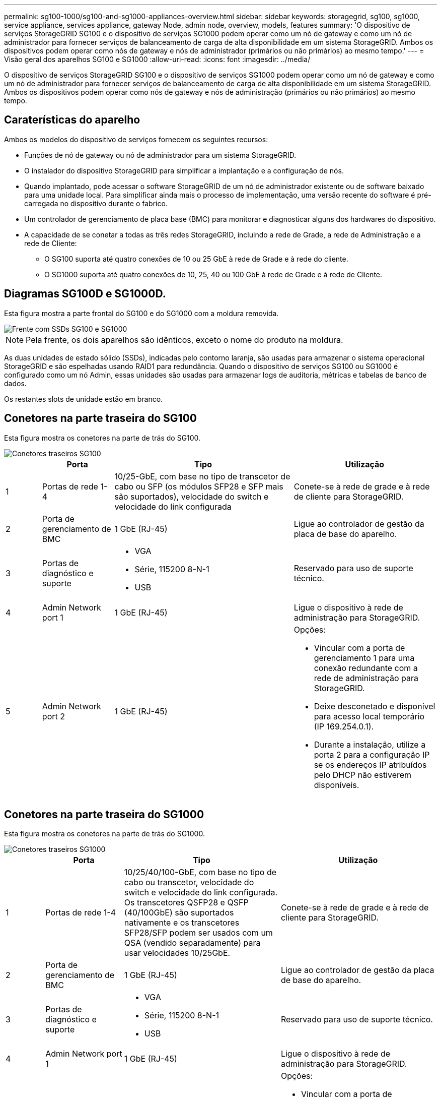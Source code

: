 ---
permalink: sg100-1000/sg100-and-sg1000-appliances-overview.html 
sidebar: sidebar 
keywords: storagegrid, sg100, sg1000, service appliance, services appliance, gateway Node, admin node, overview, models, features 
summary: 'O dispositivo de serviços StorageGRID SG100 e o dispositivo de serviços SG1000 podem operar como um nó de gateway e como um nó de administrador para fornecer serviços de balanceamento de carga de alta disponibilidade em um sistema StorageGRID. Ambos os dispositivos podem operar como nós de gateway e nós de administrador (primários ou não primários) ao mesmo tempo.' 
---
= Visão geral dos aparelhos SG100 e SG1000
:allow-uri-read: 
:icons: font
:imagesdir: ../media/


[role="lead"]
O dispositivo de serviços StorageGRID SG100 e o dispositivo de serviços SG1000 podem operar como um nó de gateway e como um nó de administrador para fornecer serviços de balanceamento de carga de alta disponibilidade em um sistema StorageGRID. Ambos os dispositivos podem operar como nós de gateway e nós de administração (primários ou não primários) ao mesmo tempo.



== Caraterísticas do aparelho

Ambos os modelos do dispositivo de serviços fornecem os seguintes recursos:

* Funções de nó de gateway ou nó de administrador para um sistema StorageGRID.
* O instalador do dispositivo StorageGRID para simplificar a implantação e a configuração de nós.
* Quando implantado, pode acessar o software StorageGRID de um nó de administrador existente ou de software baixado para uma unidade local. Para simplificar ainda mais o processo de implementação, uma versão recente do software é pré-carregada no dispositivo durante o fabrico.
* Um controlador de gerenciamento de placa base (BMC) para monitorar e diagnosticar alguns dos hardwares do dispositivo.
* A capacidade de se conetar a todas as três redes StorageGRID, incluindo a rede de Grade, a rede de Administração e a rede de Cliente:
+
** O SG100 suporta até quatro conexões de 10 ou 25 GbE à rede de Grade e à rede do cliente.
** O SG1000 suporta até quatro conexões de 10, 25, 40 ou 100 GbE à rede de Grade e à rede de Cliente.






== Diagramas SG100D e SG1000D.

Esta figura mostra a parte frontal do SG100 e do SG1000 com a moldura removida.

image::../media/sg1000_front_with_ssds.png[Frente com SSDs SG100 e SG1000]


NOTE: Pela frente, os dois aparelhos são idênticos, exceto o nome do produto na moldura.

As duas unidades de estado sólido (SSDs), indicadas pelo contorno laranja, são usadas para armazenar o sistema operacional StorageGRID e são espelhadas usando RAID1 para redundância. Quando o dispositivo de serviços SG100 ou SG1000 é configurado como um nó Admin, essas unidades são usadas para armazenar logs de auditoria, métricas e tabelas de banco de dados.

Os restantes slots de unidade estão em branco.



== Conetores na parte traseira do SG100

Esta figura mostra os conetores na parte de trás do SG100.

image::../media/sg100_rear_connectors.png[Conetores traseiros SG100]

[cols="1a,2a,5a,4a"]
|===
|  | Porta | Tipo | Utilização 


 a| 
1
 a| 
Portas de rede 1-4
 a| 
10/25-GbE, com base no tipo de transcetor de cabo ou SFP (os módulos SFP28 e SFP mais são suportados), velocidade do switch e velocidade do link configurada
 a| 
Conete-se à rede de grade e à rede de cliente para StorageGRID.



 a| 
2
 a| 
Porta de gerenciamento de BMC
 a| 
1 GbE (RJ-45)
 a| 
Ligue ao controlador de gestão da placa de base do aparelho.



 a| 
3
 a| 
Portas de diagnóstico e suporte
 a| 
* VGA
* Série, 115200 8-N-1
* USB

 a| 
Reservado para uso de suporte técnico.



 a| 
4
 a| 
Admin Network port 1
 a| 
1 GbE (RJ-45)
 a| 
Ligue o dispositivo à rede de administração para StorageGRID.



 a| 
5
 a| 
Admin Network port 2
 a| 
1 GbE (RJ-45)
 a| 
Opções:

* Vincular com a porta de gerenciamento 1 para uma conexão redundante com a rede de administração para StorageGRID.
* Deixe desconetado e disponível para acesso local temporário (IP 169.254.0.1).
* Durante a instalação, utilize a porta 2 para a configuração IP se os endereços IP atribuídos pelo DHCP não estiverem disponíveis.


|===


== Conetores na parte traseira do SG1000

Esta figura mostra os conetores na parte de trás do SG1000.

image::../media/sg1000_rear_connectors.png[Conetores traseiros SG1000]

[cols="1a,2a,4a,4a"]
|===
|  | Porta | Tipo | Utilização 


 a| 
1
 a| 
Portas de rede 1-4
 a| 
10/25/40/100-GbE, com base no tipo de cabo ou transcetor, velocidade do switch e velocidade do link configurada. Os transcetores QSFP28 e QSFP (40/100GbE) são suportados nativamente e os transcetores SFP28/SFP podem ser usados com um QSA (vendido separadamente) para usar velocidades 10/25GbE.
 a| 
Conete-se à rede de grade e à rede de cliente para StorageGRID.



 a| 
2
 a| 
Porta de gerenciamento de BMC
 a| 
1 GbE (RJ-45)
 a| 
Ligue ao controlador de gestão da placa de base do aparelho.



 a| 
3
 a| 
Portas de diagnóstico e suporte
 a| 
* VGA
* Série, 115200 8-N-1
* USB

 a| 
Reservado para uso de suporte técnico.



 a| 
4
 a| 
Admin Network port 1
 a| 
1 GbE (RJ-45)
 a| 
Ligue o dispositivo à rede de administração para StorageGRID.



 a| 
5
 a| 
Admin Network port 2
 a| 
1 GbE (RJ-45)
 a| 
Opções:

* Vincular com a porta de gerenciamento 1 para uma conexão redundante com a rede de administração para StorageGRID.
* Deixe desconetado e disponível para acesso local temporário (IP 169.254.0.1).
* Durante a instalação, utilize a porta 2 para a configuração IP se os endereços IP atribuídos pelo DHCP não estiverem disponíveis.


|===